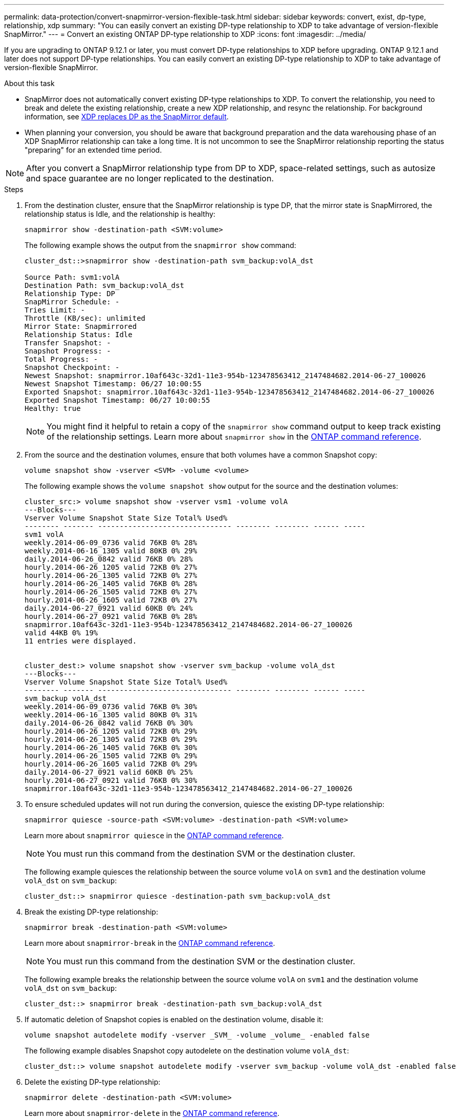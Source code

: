 ---
permalink: data-protection/convert-snapmirror-version-flexible-task.html
sidebar: sidebar
keywords: convert, exist, dp-type, relationship, xdp
summary: "You can easily convert an existing DP-type relationship to XDP to take advantage of version-flexible SnapMirror." 
---
= Convert an existing ONTAP DP-type relationship to XDP
:icons: font
:imagesdir: ../media/

[.lead]
If you are upgrading to ONTAP 9.12.1 or later, you must convert DP-type relationships to XDP before upgrading. ONTAP 9.12.1 and later does not support DP-type relationships. You can easily convert an existing DP-type relationship to XDP to take advantage of version-flexible SnapMirror. 

.About this task

* SnapMirror does not automatically convert existing DP-type relationships to XDP. To convert the relationship, you need to break and delete the existing relationship, create a new XDP relationship, and resync the relationship. For background information, see link:version-flexible-snapmirror-default-concept.html[XDP replaces DP as the SnapMirror default].
* When planning your conversion, you should be aware that background preparation and the data warehousing phase of an XDP SnapMirror relationship can take a long time. It is not uncommon to see the SnapMirror relationship reporting the status "preparing" for an extended time period.

[NOTE]
====
After you convert a SnapMirror relationship type from DP to XDP, space-related settings, such as autosize and space guarantee are no longer replicated to the destination.
====

.Steps

. From the destination cluster, ensure that the SnapMirror relationship is type DP, that the mirror state is SnapMirrored, the relationship status is Idle, and the relationship is healthy:
+
[source,cli]
----
snapmirror show -destination-path <SVM:volume>
----
+
The following example shows the output from the `snapmirror show` command:
+
----
cluster_dst::>snapmirror show -destination-path svm_backup:volA_dst

Source Path: svm1:volA
Destination Path: svm_backup:volA_dst
Relationship Type: DP
SnapMirror Schedule: -
Tries Limit: -
Throttle (KB/sec): unlimited
Mirror State: Snapmirrored
Relationship Status: Idle
Transfer Snapshot: -
Snapshot Progress: -
Total Progress: -
Snapshot Checkpoint: -
Newest Snapshot: snapmirror.10af643c-32d1-11e3-954b-123478563412_2147484682.2014-06-27_100026
Newest Snapshot Timestamp: 06/27 10:00:55
Exported Snapshot: snapmirror.10af643c-32d1-11e3-954b-123478563412_2147484682.2014-06-27_100026
Exported Snapshot Timestamp: 06/27 10:00:55
Healthy: true
----
+
[NOTE]
====
You might find it helpful to retain a copy of the `snapmirror show` command output to keep track existing of the relationship settings. Learn more about `snapmirror show` in the link:https://docs.netapp.com/us-en/ontap-cli//snapmirror-show.html[ONTAP command reference^].
====

. From the source and the destination volumes, ensure that both volumes have a common Snapshot copy:
+
[source,cli]
----
volume snapshot show -vserver <SVM> -volume <volume>
----
+
The following example shows the `volume snapshot show` output for the source and the destination volumes:
+
----
cluster_src:> volume snapshot show -vserver vsm1 -volume volA
---Blocks---
Vserver Volume Snapshot State Size Total% Used%
-------- ------- ------------------------------- -------- -------- ------ -----
svm1 volA
weekly.2014-06-09_0736 valid 76KB 0% 28%
weekly.2014-06-16_1305 valid 80KB 0% 29%
daily.2014-06-26_0842 valid 76KB 0% 28%
hourly.2014-06-26_1205 valid 72KB 0% 27%
hourly.2014-06-26_1305 valid 72KB 0% 27%
hourly.2014-06-26_1405 valid 76KB 0% 28%
hourly.2014-06-26_1505 valid 72KB 0% 27%
hourly.2014-06-26_1605 valid 72KB 0% 27%
daily.2014-06-27_0921 valid 60KB 0% 24%
hourly.2014-06-27_0921 valid 76KB 0% 28%
snapmirror.10af643c-32d1-11e3-954b-123478563412_2147484682.2014-06-27_100026
valid 44KB 0% 19%
11 entries were displayed.


cluster_dest:> volume snapshot show -vserver svm_backup -volume volA_dst
---Blocks---
Vserver Volume Snapshot State Size Total% Used%
-------- ------- ------------------------------- -------- -------- ------ -----
svm_backup volA_dst
weekly.2014-06-09_0736 valid 76KB 0% 30%
weekly.2014-06-16_1305 valid 80KB 0% 31%
daily.2014-06-26_0842 valid 76KB 0% 30%
hourly.2014-06-26_1205 valid 72KB 0% 29%
hourly.2014-06-26_1305 valid 72KB 0% 29%
hourly.2014-06-26_1405 valid 76KB 0% 30%
hourly.2014-06-26_1505 valid 72KB 0% 29%
hourly.2014-06-26_1605 valid 72KB 0% 29%
daily.2014-06-27_0921 valid 60KB 0% 25%
hourly.2014-06-27_0921 valid 76KB 0% 30%
snapmirror.10af643c-32d1-11e3-954b-123478563412_2147484682.2014-06-27_100026
----

. To ensure scheduled updates will not run during the conversion, quiesce the existing DP-type relationship:
+
[source,cli]
----
snapmirror quiesce -source-path <SVM:volume> -destination-path <SVM:volume> 
----
+
Learn more about `snapmirror quiesce` in the link:https://docs.netapp.com/us-en/ontap-cli/snapmirror-quiesce.html[ONTAP command reference^].
+
[NOTE]
====
You must run this command from the destination SVM or the destination cluster.
====
+
The following example quiesces the relationship between the source volume `volA` on `svm1` and the destination volume `volA_dst` on `svm_backup`:
+
----
cluster_dst::> snapmirror quiesce -destination-path svm_backup:volA_dst
----

. Break the existing DP-type relationship:
+
[source, cli]
----
snapmirror break -destination-path <SVM:volume>
----
+
Learn more about `snapmirror-break` in the link:https://docs.netapp.com/us-en/ontap-cli/snapmirror-break.html[ONTAP command reference^].
+
[NOTE]
====
You must run this command from the destination SVM or the destination cluster.
====
+
The following example breaks the relationship between the source volume `volA` on `svm1` and the destination volume `volA_dst` on `svm_backup`:
+
----
cluster_dst::> snapmirror break -destination-path svm_backup:volA_dst
----

. If automatic deletion of Snapshot copies is enabled on the destination volume, disable it:
+
[source,cli]
----
volume snapshot autodelete modify -vserver _SVM_ -volume _volume_ -enabled false
----
+
The following example disables Snapshot copy autodelete on the destination volume `volA_dst`:
+
----
cluster_dst::> volume snapshot autodelete modify -vserver svm_backup -volume volA_dst -enabled false
----

. Delete the existing DP-type relationship:
+
[source,cli]
----
snapmirror delete -destination-path <SVM:volume>
----
+
Learn more about `snapmirror-delete` in the link:https://docs.netapp.com/us-en/ontap-cli/snapmirror-delete.html[ONTAP command reference^].
+
[NOTE]
====
You must run this command from the destination SVM or the destination cluster.
====
+
The following example deletes the relationship between the source volume `volA` on `svm1` and the destination volume `volA_dst` on `svm_backup`:
+
----
cluster_dst::> snapmirror delete -destination-path svm_backup:volA_dst
----

. Release the origin SVM disaster recovery relationship on the source:
+
[source,cli]
----
snapmirror release -destination-path <SVM:volume> -relationship-info-only true
----
+
The following example releases the SVM disaster recovery relationship:
+
----
cluster_src::> snapmirror release -destination-path svm_backup:volA_dst -relationship-info-only true
----

. You can use the output you retained from the `snapmirror show` command to create the new XDP-type relationship:
+
[source,cli]
----
snapmirror create -source-path <SVM:volume> -destination-path <SVM:volume>  -type XDP -schedule <schedule> -policy <policy>
----
+
The new relationship must use the same source and destination volume. Learn more about the commands described in this procedure in the link:https://docs.netapp.com/us-en/ontap-cli/[ONTAP command reference^].
+
[NOTE]
====
You must run this command from the destination SVM or the destination cluster.
====
+
The following example creates a SnapMirror disaster recovery relationship between the source volume `volA` on `svm1` and the destination volume `volA_dst` on `svm_backup` using the default `MirrorAllSnapshots` policy:
+
----
cluster_dst::> snapmirror create -source-path svm1:volA -destination-path svm_backup:volA_dst
-type XDP -schedule my_daily -policy MirrorAllSnapshots
----

. Resync the source and destination volumes:
+
[source,cli]
----
snapmirror resync -source-path <SVM:volume> -destination-path <SVM:volume>
----
+

To improve resync time, you can use the `-quick-resync` option, but you should be aware that storage efficiency savings can be lost. Learn more about `snapmirror resync` in the link:https://docs.netapp.com/us-en/ontap-cli/snapmirror-resync.html#parameters.html[ONTAP command reference^].
+
[NOTE]
====
You must run this command from the destination SVM or the destination cluster. Although resync does not require a baseline transfer, it can be time-consuming. You might want to run the resync in off-peak hours.
====
+
The following example resyncs the relationship between the source volume `volA` on `svm1` and the destination volume `volA_dst` on `svm_backup`:
+
----
cluster_dst::> snapmirror resync -source-path svm1:volA -destination-path svm_backup:volA_dst
----

. If you disabled automatic deletion of Snapshot copies, reenable it:
+
[source, cli]
----
volume snapshot autodelete modify -vserver <SVM> -volume <volume> -enabled true
----

.After you finish

. Use the `snapmirror show` command to verify that the SnapMirror relationship was created. 
. Once the SnapMirror XDP destination volume begins updating Snapshot copies as defined by the SnapMirror policy, use the output of `snapmirror list-destinations` command from the source cluster to display the new SnapMirror XDP relationship.

// 2025-Jan-3, ONTAPDOC-2606
// 2024 Dec-09, ONTAPDOC 2569
// 2024 Dec 02, ONTAPDOC-2569
// 2024 may 16, ontapdoc-1986
// 2024-Jan-22, issue# 1230
// 2023-Sept-19, issue# 1108
// 2023, Aug 30, Jira 1257
// 2022-Oct-10, BURT 1491373
// 2022 oct 07, IE-609
// 2022-Oct-5, ONTAPDOC-607
